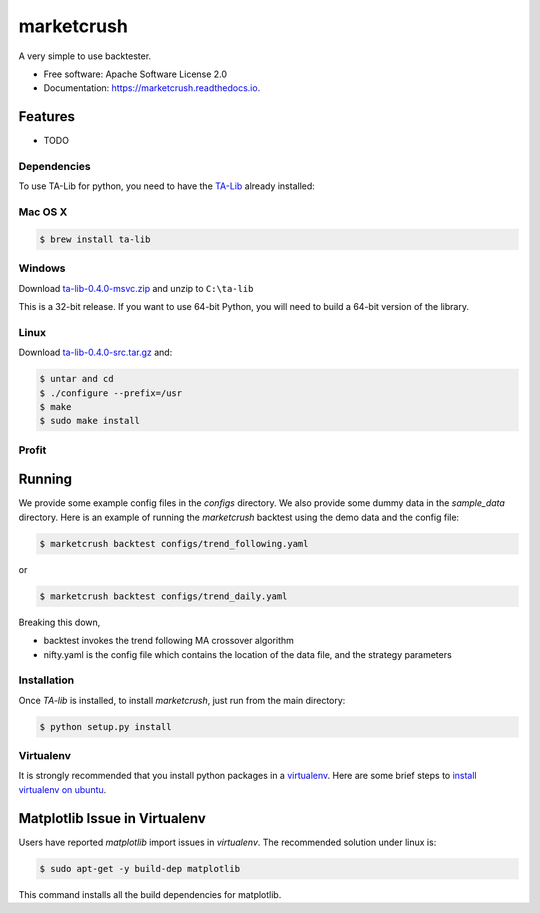 ===============================
marketcrush
===============================


.. image:: https://img.shields.io/pypi/v/marketcrush.svg
        :target: https://pypi.python.org/pypi/marketcrush

.. image:: https://img.shields.io/travis/basaks/marketcrush.svg
        :target: https://travis-ci.org/basaks/marketcrush

.. image:: https://readthedocs.org/projects/marketcrush/badge/?version=latest
        :target: https://marketcrush.readthedocs.io/en/latest/?badge=latest
        :alt: Documentation Status

.. image:: https://pyup.io/repos/github/basaks/marketcrush/shield.svg
     :target: https://pyup.io/repos/github/basaks/marketcrush/
     :alt: Updates


A very simple to use backtester.


* Free software: Apache Software License 2.0
* Documentation: https://marketcrush.readthedocs.io.


Features
--------

* TODO


Dependencies
============

To use TA-Lib for python, you need to have the
`TA-Lib <http://ta-lib.org/hdr_dw.html>`_ already installed:

Mac OS X
========

.. code:: console

    $ brew install ta-lib


Windows
=======

Download `ta-lib-0.4.0-msvc.zip <http://prdownloads.sourceforge.net/ta-lib/ta-lib-0.4.0-msvc.zip>`_
and unzip to ``C:\ta-lib``

This is a 32-bit release.  If you want to use 64-bit Python, you will need
to build a 64-bit version of the library.

Linux
=====

Download `ta-lib-0.4.0-src.tar.gz <http://prdownloads.sourceforge.net/ta-lib/ta-lib-0.4.0-src.tar.gz>`_ and:

.. code:: console

    $ untar and cd
    $ ./configure --prefix=/usr
    $ make
    $ sudo make install


Profit
======

Running
-------

We provide some example config files in the `configs` directory. We also provide some dummy data in the `sample_data` directory. Here is an example of running the `marketcrush` backtest using the demo data and the config file:

.. code:: console

  $ marketcrush backtest configs/trend_following.yaml

or

.. code:: console

  $ marketcrush backtest configs/trend_daily.yaml

Breaking this down,

- backtest invokes the trend following MA crossover algorithm
- nifty.yaml is the config file which contains the location of the data file,
  and the strategy parameters


Installation
============
Once `TA-lib` is installed, to install `marketcrush`, just run from the main directory:

.. code:: console

    $ python setup.py install

Virtualenv
==========
It is strongly recommended that you install python packages in a `virtualenv <https://virtualenv.pypa.io/en/stable/>`_. Here are some brief steps to `install virtualenv on ubuntu <https://gist.github.com/basaks/b33ea9106c7d1d72ac3a79fdcea430eb>`_.

Matplotlib Issue in Virtualenv
------------------------------

Users have reported `matplotlib` import issues in `virtualenv`. The recommended solution under linux is:

.. code:: console

    $ sudo apt-get -y build-dep matplotlib

This command installs all the build dependencies for matplotlib.
